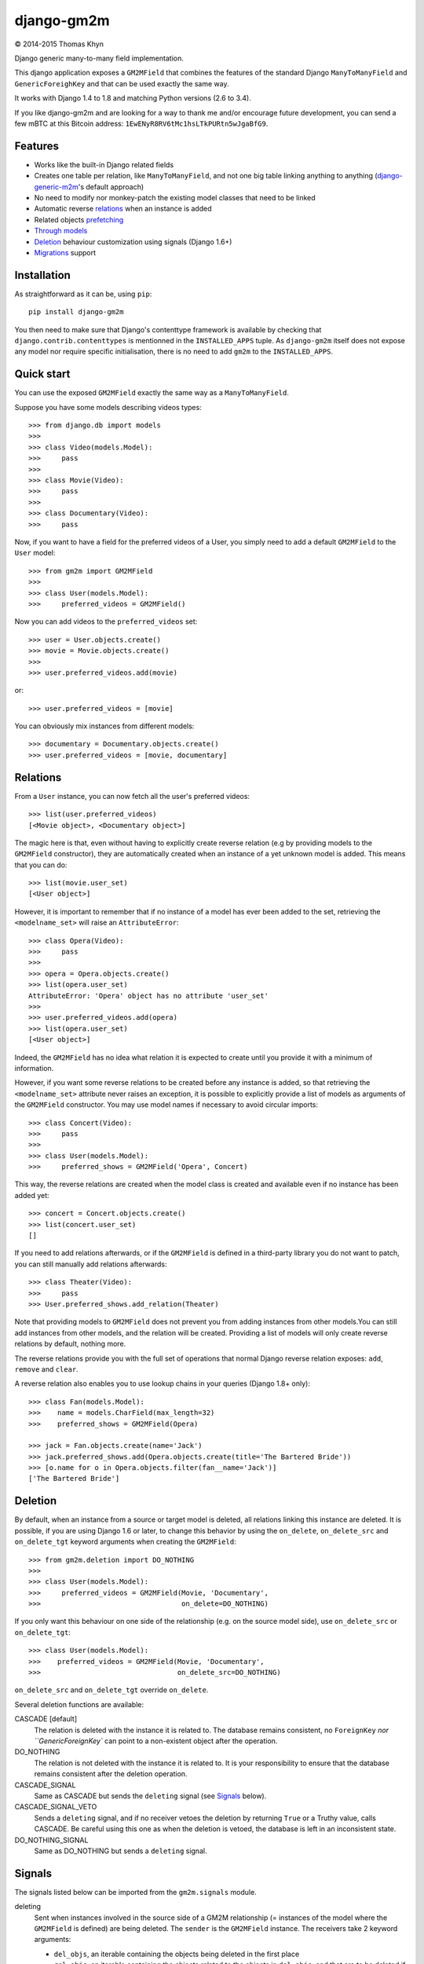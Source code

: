 django-gm2m
===========

|copyright| 2014-2015 Thomas Khyn

Django generic many-to-many field implementation.

This django application exposes a ``GM2MField`` that combines
the features of the standard Django ``ManyToManyField`` and
``GenericForeighKey`` and that can be used exactly the same way.

It works with Django 1.4 to 1.8 and matching Python versions (2.6 to 3.4).

If you like django-gm2m and are looking for a way to thank me and/or encourage
future development, you can send a few mBTC at this Bitcoin address:
``1EwENyR8RV6tMc1hsLTkPURtn5wJgaBfG9``.


Features
--------

- Works like the built-in Django related fields
- Creates one table per relation, like ``ManyToManyField``, and not one big
  table linking anything to anything (django-generic-m2m_'s default approach)
- No need to modify nor monkey-patch the existing model classes that need to be
  linked
- Automatic reverse relations_ when an instance is added
- Related objects prefetching_
- `Through models`_
- Deletion_ behaviour customization using signals (Django 1.6+)
- Migrations_ support


Installation
------------

As straightforward as it can be, using ``pip``::

   pip install django-gm2m

You then need to make sure that Django's contenttype framework is available by
checking that ``django.contrib.contenttypes`` is mentionned in the
``INSTALLED_APPS`` tuple. As ``django-gm2m`` itself does not expose any model
nor require specific initialisation, there is no need to add ``gm2m`` to the
``INSTALLED_APPS``.


Quick start
-----------

You can use the exposed ``GM2MField`` exactly the same way as a
``ManyToManyField``.

Suppose you have some models describing videos types::

   >>> from django.db import models
   >>>
   >>> class Video(models.Model):
   >>>     pass
   >>>
   >>> class Movie(Video):
   >>>     pass
   >>>
   >>> class Documentary(Video):
   >>>     pass

Now, if you want to have a field for the preferred videos of a User, you simply
need to add a default ``GM2MField`` to the ``User`` model::

   >>> from gm2m import GM2MField
   >>>
   >>> class User(models.Model):
   >>>     preferred_videos = GM2MField()

Now you can add videos to the ``preferred_videos`` set::

   >>> user = User.objects.create()
   >>> movie = Movie.objects.create()
   >>>
   >>> user.preferred_videos.add(movie)

or::

   >>> user.preferred_videos = [movie]

You can obviously mix instances from different models::

   >>> documentary = Documentary.objects.create()
   >>> user.preferred_videos = [movie, documentary]


Relations
---------

From a ``User`` instance, you can now fetch all the user's preferred videos::

   >>> list(user.preferred_videos)
   [<Movie object>, <Documentary object>]

The magic here is that, even without having to explicitly create reverse
relation (e.g by providing models to the ``GM2MField`` constructor), they are
automatically created when an instance of a yet unknown model is added. This
means that you can do::

   >>> list(movie.user_set)
   [<User object>]

However, it is important to remember that if no instance of a model has ever
been added to the set, retrieving the ``<modelname_set>`` will raise an
``AttributeError``::

   >>> class Opera(Video):
   >>>     pass
   >>>
   >>> opera = Opera.objects.create()
   >>> list(opera.user_set)
   AttributeError: 'Opera' object has no attribute 'user_set'
   >>>
   >>> user.preferred_videos.add(opera)
   >>> list(opera.user_set)
   [<User object>]

Indeed, the ``GM2MField`` has no idea what relation it is expected to create
until you provide it with a minimum of information.

However, if you want some reverse relations to be created before any instance
is added, so that retrieving the ``<modelname_set>`` attribute never raises an
exception, it is possible to explicitly provide a list of models as arguments
of the ``GM2MField`` constructor. You may use model names if necessary to
avoid circular imports::

   >>> class Concert(Video):
   >>>     pass
   >>>
   >>> class User(models.Model):
   >>>     preferred_shows = GM2MField('Opera', Concert)

This way, the reverse relations are created when the model class is created
and available even if no instance has been added yet::

   >>> concert = Concert.objects.create()
   >>> list(concert.user_set)
   []

If you need to add relations afterwards, or if the ``GM2MField`` is defined in
a third-party library you do not want to patch, you can still manually add
relations afterwards::

   >>> class Theater(Video):
   >>>     pass
   >>> User.preferred_shows.add_relation(Theater)

Note that providing models to ``GM2MField`` does not prevent you from adding
instances from other models.You can still add instances from other models, and
the relation will be created. Providing a list of models will only create
reverse relations by default, nothing more.

The reverse relations provide you with the full set of operations that normal
Django reverse relation exposes: ``add``, ``remove`` and ``clear``.

A reverse relation also enables you to use lookup chains in your queries
(Django 1.8+ only)::

   >>> class Fan(models.Model):
   >>>    name = models.CharField(max_length=32)
   >>>    preferred_shows = GM2MField(Opera)

   >>> jack = Fan.objects.create(name='Jack')
   >>> jack.preferred_shows.add(Opera.objects.create(title='The Bartered Bride'))
   >>> [o.name for o in Opera.objects.filter(fan__name='Jack')]
   ['The Bartered Bride']


Deletion
--------

By default, when an instance from a source or target model is deleted, all
relations linking this instance are deleted. It is possible, if you are
using Django 1.6 or later, to change this behavior by using the ``on_delete``,
``on_delete_src`` and ``on_delete_tgt`` keyword arguments when creating the
``GM2MField``::

   >>> from gm2m.deletion import DO_NOTHING
   >>>
   >>> class User(models.Model):
   >>>     preferred_videos = GM2MField(Movie, 'Documentary',
   >>>                                  on_delete=DO_NOTHING)

If you only want this behaviour on one side of the relationship (e.g. on the
source model side), use ``on_delete_src`` or ``on_delete_tgt``::

   >>> class User(models.Model):
   >>>    preferred_videos = GM2MField(Movie, 'Documentary',
   >>>                                 on_delete_src=DO_NOTHING)

``on_delete_src`` and ``on_delete_tgt`` override ``on_delete``.

Several deletion functions are available:

CASCADE [default]
   The relation is deleted with the instance it is related to. The database
   remains consistent, no ``ForeignKey`` `nor ``GenericForeignKey`` can point
   to a non-existent object after the operation.

DO_NOTHING
   The relation is not deleted with the instance it is related to. It is your
   responsibility to ensure that the database remains consistent after the
   deletion operation.

CASCADE_SIGNAL
   Same as CASCADE but sends the ``deleting`` signal (see Signals_ below).

CASCADE_SIGNAL_VETO
   Sends a ``deleting`` signal, and if no receiver vetoes the deletion
   by returning ``True`` or a Truthy value, calls CASCADE. Be careful using
   this one as when the deletion is vetoed, the database is left in an
   inconsistent state.

DO_NOTHING_SIGNAL
   Same as DO_NOTHING but sends a ``deleting`` signal.


Signals
-------

The signals listed below can be imported from the ``gm2m.signals`` module.

deleting
   Sent when instances involved in the source side of a GM2M relationship
   (= instances of the model where the ``GM2MField`` is defined) are being
   deleted. The ``sender`` is the ``GM2MField`` instance. The receivers take
   2 keyword arguments:

   - ``del_objs``, an iterable containing the objects being deleted in the
     first place
   - ``rel_objs``, an iterable containing the objects related to the objects
     in ``del_objs``, and that are to be deleted if cascade deletion is
     enabled

   This signal can be used to customize the behaviour when deleting a source
   or target instance.


Prefetching
-----------

Prefetching works exactly the same way as with django ``ManyToManyField``::

   >>> user.objects.prefetch_related('preferred_videos')

will, in a minimum number of queries, prefetch all the videos in all the user's
``preferred_video`` lists.


Through models
--------------

Through models are also supported. The minimum requirements for through model
classes are:

   - one ``ForeignKey`` to the source model
   - one ``GenericForeignKey`` with its ``ForeignKey`` and ``CharField``

For example::

   >>> class User(models.Model):
   >>>     preferred_videos = GM2MField(through='PreferredVideos')
   >>>
   >>> class PreferredVideos(models.Model):
   >>>     user = models.ForeignKey(User)
   >>>     video = GenericForeignKey(ct_field='video_ct', fk_field='video_fk')
   >>>     video_ct = models.ForeignKey(ContentType)
   >>>     video_fk = models.CharField(max_length=255)
   >>>
   >>>     ... any relevant field (e.g. date added)

If there is only one ForeignKey to the source model (User in the above example)
and only one GenericForeignKey in the target model, they will automatically be
used for the relationship. Otherwise, if there are more of them, you must
provide a ``through_fields`` argument (a list or tuple of 2 to 4 field names) to
the ``GM2MField`` constructor.


Other parameters
----------------

In addition to the specific ``on_delete*`` and the ``through`` /
``through_fields`` parameters, you can use the following optional keyword
arguments when defining a ``GM2MField``.
Most of them have the same signification than for Django's ``ManyToManyField``
or ``GenericForeignKey``.

verbose_name
   A human-readable name for the field. Defaults to a munged version of the
   model class name.

db_table
   The name of the database table to use for the model. Defaults to
   ``'<app_label>_<model_name>'``.

db_constraint
   Controls whether or not a constraint should be created in the database for
   the internal foreign keys when the through model is automatically created.
   Defaults to ``True``.

for_concrete_model
   If set to ``False``, the field will be able to reference proxy models.
   Defaults to ``True``.

related_name
   The name that will be used for the relation from a related object back to
   this one. The same related name is used for all the related models. Defaults
   to ``'<src_model_name>_set'``.

related_query_name
   The name to use for the reverse filter name from the target model.
   Defaults to the value of ``related_name`` or the name of the model.

pk_maxlength
   This is useful when using an automatically created intermediate model, to
   specify the length of the ``CharField`` used to store primary keys in the
   ``GenericForeignKey``. Indeed, the default value of 16 characters may not
   be sufficient to accomodate certain large foreign key values (e.g. UUIDs).
   Defaults to 16. Use ``None`` if you don't want any limitation (this may
   cause performance issues, though).


Migrations
----------

``django-gm2m`` fully supports `Django 1.7+ migrations`_.

When generating migrations for an app using ``GM2MField``, do not be surprised
to see a ``through_fields`` keyword argument (as a list containing 4 field
names) in the migration even if you did not provide it when creating the
``GM2MField`` in your model. This is necessary for django's migrations system
to keep track of the arguments assignment and build accurate model
representations from the migrations.


System checks
-------------

django-gm2m adds a few system checks, derived from built-in django checks for
related fields and many to many fields. Here are the errors they may raise,
with the builtin counterpart between brackets:

gm2m.E001 [fields.E330]
   GM2MFields cannot be unique

gm2m.E101 [fields.E331]
   Field specifies a many-to-many relation through model which has not been
   installed

gm2m.E102 [fields.E333]
   The model used as an intermediate model but does not have a foreign key to
   the source model

gm2m.E103 [fields.E334]
   The model used as an intermediate model but has more than one foreign key to
   the source model, which is ambiguous (the one that is used is the first
   declared in the model).

gm2m.E104 [fields.E333]
   The model used as an intermediate model but does not have a generic foreign
   key

gm2m.E105 [fields.E334]
   The model used as an intermediate model but has more than one generic
   foreign key, which is ambiguous (the one that is used is the first declared
   in the model).

gm2m.E106 [fields.E337]
   The field specifies ``through_fields`` but does not provide the names of the
   two link fields that should be used for the relation through model

gm2m.E107 [fields.E338]
   The model used as an intermediate model does not have the field specified
   in ``through_fields``

gm2m.E108 [fields.E339]
   The field specified in ``through_fields`` is not a foreign key to the
   source model

gm2m.E109 [fields.E338]
   The model used as an intermediate model does not have the generic foreign
   key field specified in ``through_fields``

gm2m.E110 [fields.E339]
   The field specified in ``through_fields`` is not a generic foreign key

gm2m.E201 [fieldsE301]
   Field defines a relation with a model that has been swapped out

gm2m.E202 [fields.E302]
   Reverse accessor for the field clashes with a field from the target model

gm2m.E203 [fields.E303]
   Reverse query name for the field clashes with a field from the target model

gm2m.E204 [fields.E304]
   Reverse accessor for the field clashes with reverse accessor from another
   field

gm2m.E205 [fields.E305]
   Reverse accessor for the field clashes with reverse query name from another
   field


Future improvements
-------------------

- Add Django admin and possibly ``limit_choices_to`` support
- Think about porting the doc to readthedocs as this README is getting a little
  too long.


.. |copyright| unicode:: 0xA9

.. _django-generic-m2m: https://pypi.python.org/pypi/django-generic-m2m
.. _`Django 1.7+ migrations`: https://docs.djangoproject.com/en/dev/topics/migrations/
